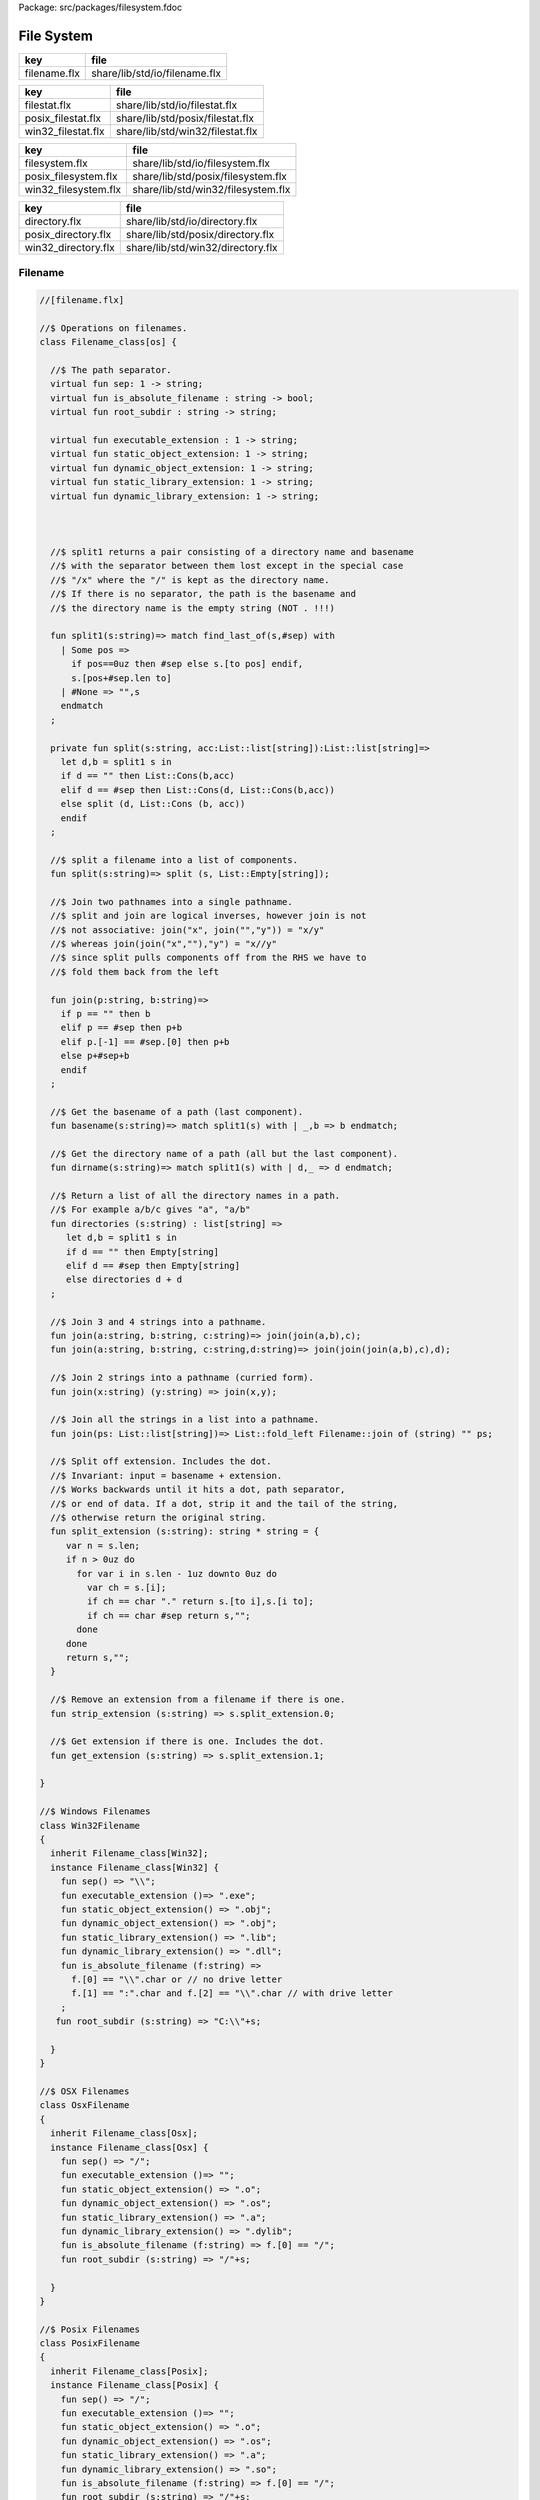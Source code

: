 Package: src/packages/filesystem.fdoc


===========
File System
===========

============ =============================
key          file                          
============ =============================
filename.flx share/lib/std/io/filename.flx 
============ =============================

================== ================================
key                file                             
================== ================================
filestat.flx       share/lib/std/io/filestat.flx    
posix_filestat.flx share/lib/std/posix/filestat.flx 
win32_filestat.flx share/lib/std/win32/filestat.flx 
================== ================================

==================== ==================================
key                  file                               
==================== ==================================
filesystem.flx       share/lib/std/io/filesystem.flx    
posix_filesystem.flx share/lib/std/posix/filesystem.flx 
win32_filesystem.flx share/lib/std/win32/filesystem.flx 
==================== ==================================

=================== =================================
key                 file                              
=================== =================================
directory.flx       share/lib/std/io/directory.flx    
posix_directory.flx share/lib/std/posix/directory.flx 
win32_directory.flx share/lib/std/win32/directory.flx 
=================== =================================


Filename
========



.. index:: Filename_class(class)
.. index:: sep(fun)
.. index:: is_absolute_filename(fun)
.. index:: root_subdir(fun)
.. index:: executable_extension(fun)
.. index:: static_object_extension(fun)
.. index:: dynamic_object_extension(fun)
.. index:: static_library_extension(fun)
.. index:: dynamic_library_extension(fun)
.. index:: split1(fun)
.. index:: split(fun)
.. index:: join(fun)
.. index:: basename(fun)
.. index:: dirname(fun)
.. index:: directories(fun)
.. index:: join(fun)
.. index:: join(fun)
.. index:: join(fun)
.. index:: join(fun)
.. index:: split_extension(fun)
.. index:: strip_extension(fun)
.. index:: get_extension(fun)
.. index:: Win32Filename(class)
.. index:: OsxFilename(class)
.. index:: PosixFilename(class)
.. index:: Filename(class)
.. code-block:: felix

  //[filename.flx]
  
  //$ Operations on filenames.
  class Filename_class[os] {
  
    //$ The path separator.
    virtual fun sep: 1 -> string;
    virtual fun is_absolute_filename : string -> bool;
    virtual fun root_subdir : string -> string;
  
    virtual fun executable_extension : 1 -> string;
    virtual fun static_object_extension: 1 -> string;
    virtual fun dynamic_object_extension: 1 -> string;
    virtual fun static_library_extension: 1 -> string;
    virtual fun dynamic_library_extension: 1 -> string;
  
  
  
    //$ split1 returns a pair consisting of a directory name and basename
    //$ with the separator between them lost except in the special case
    //$ "/x" where the "/" is kept as the directory name.
    //$ If there is no separator, the path is the basename and
    //$ the directory name is the empty string (NOT . !!!)
  
    fun split1(s:string)=> match find_last_of(s,#sep) with
      | Some pos => 
        if pos==0uz then #sep else s.[to pos] endif,
        s.[pos+#sep.len to]
      | #None => "",s
      endmatch
    ;
  
    private fun split(s:string, acc:List::list[string]):List::list[string]=>
      let d,b = split1 s in
      if d == "" then List::Cons(b,acc) 
      elif d == #sep then List::Cons(d, List::Cons(b,acc))
      else split (d, List::Cons (b, acc)) 
      endif
    ;
  
    //$ split a filename into a list of components.
    fun split(s:string)=> split (s, List::Empty[string]);
  
    //$ Join two pathnames into a single pathname.
    //$ split and join are logical inverses, however join is not
    //$ not associative: join("x", join("","y")) = "x/y"
    //$ whereas join(join("x",""),"y") = "x//y"
    //$ since split pulls components off from the RHS we have to
    //$ fold them back from the left
  
    fun join(p:string, b:string)=> 
      if p == "" then b
      elif p == #sep then p+b 
      elif p.[-1] == #sep.[0] then p+b 
      else p+#sep+b 
      endif
    ; 
    
    //$ Get the basename of a path (last component).
    fun basename(s:string)=> match split1(s) with | _,b => b endmatch;
  
    //$ Get the directory name of a path (all but the last component).
    fun dirname(s:string)=> match split1(s) with | d,_ => d endmatch;
    
    //$ Return a list of all the directory names in a path.
    //$ For example a/b/c gives "a", "a/b"
    fun directories (s:string) : list[string] =>
       let d,b = split1 s in
       if d == "" then Empty[string]
       elif d == #sep then Empty[string]
       else directories d + d
    ;
  
    //$ Join 3 and 4 strings into a pathname.
    fun join(a:string, b:string, c:string)=> join(join(a,b),c);
    fun join(a:string, b:string, c:string,d:string)=> join(join(join(a,b),c),d);
  
    //$ Join 2 strings into a pathname (curried form).
    fun join(x:string) (y:string) => join(x,y);
  
    //$ Join all the strings in a list into a pathname.
    fun join(ps: List::list[string])=> List::fold_left Filename::join of (string) "" ps;
  
    //$ Split off extension. Includes the dot. 
    //$ Invariant: input = basename + extension.
    //$ Works backwards until it hits a dot, path separator,
    //$ or end of data. If a dot, strip it and the tail of the string,
    //$ otherwise return the original string.
    fun split_extension (s:string): string * string = {
       var n = s.len;
       if n > 0uz do
         for var i in s.len - 1uz downto 0uz do
           var ch = s.[i];
           if ch == char "." return s.[to i],s.[i to];
           if ch == char #sep return s,""; 
         done
       done
       return s,"";
    }
  
    //$ Remove an extension from a filename if there is one.
    fun strip_extension (s:string) => s.split_extension.0;
  
    //$ Get extension if there is one. Includes the dot.
    fun get_extension (s:string) => s.split_extension.1;
  
  }
  
  //$ Windows Filenames
  class Win32Filename 
  {
    inherit Filename_class[Win32];
    instance Filename_class[Win32] {
      fun sep() => "\\";
      fun executable_extension ()=> ".exe";
      fun static_object_extension() => ".obj";
      fun dynamic_object_extension() => ".obj";
      fun static_library_extension() => ".lib";
      fun dynamic_library_extension() => ".dll";
      fun is_absolute_filename (f:string) => 
        f.[0] == "\\".char or // no drive letter
        f.[1] == ":".char and f.[2] == "\\".char // with drive letter
      ;
     fun root_subdir (s:string) => "C:\\"+s;
  
    }
  }
  
  //$ OSX Filenames
  class OsxFilename 
  {
    inherit Filename_class[Osx];
    instance Filename_class[Osx] {
      fun sep() => "/";
      fun executable_extension ()=> "";
      fun static_object_extension() => ".o";
      fun dynamic_object_extension() => ".os";
      fun static_library_extension() => ".a";
      fun dynamic_library_extension() => ".dylib";
      fun is_absolute_filename (f:string) => f.[0] == "/";
      fun root_subdir (s:string) => "/"+s;
  
    }
  }
  
  //$ Posix Filenames
  class PosixFilename 
  {
    inherit Filename_class[Posix];
    instance Filename_class[Posix] {
      fun sep() => "/";
      fun executable_extension ()=> "";
      fun static_object_extension() => ".o";
      fun dynamic_object_extension() => ".os";
      fun static_library_extension() => ".a";
      fun dynamic_library_extension() => ".so";
      fun is_absolute_filename (f:string) => f.[0] == "/";
      fun root_subdir (s:string) => "/"+s;
    }
  }
  
  //$ Host Filenames.
  class Filename
  {
  if PLAT_WIN32 do
    inherit Win32Filename;
  elif PLAT_MACOSX do
    inherit OsxFilename;
  else
    inherit PosixFilename;
  done
  }
Filestat
========



.. index:: FileStat_class(class)
.. index:: stat(proc)
.. index:: utime(proc)
.. index:: chmod(gen)
.. index:: umask(gen)
.. index:: file_type_t(union)
.. index:: file_type(fun)
.. index:: stat(gen)
.. index:: mtime(fun)
.. index:: ctime(fun)
.. index:: filetime(fun)
.. index:: utime(gen)
.. index:: utime(gen)
.. index:: fileexists(fun)
.. index:: filetype(fun)
.. index:: past_time(fun)
.. index:: future_time(fun)
.. index:: strfiletime0(fun)
.. index:: strfiletime(fun)
.. index:: dfiletime(fun)
.. index:: FileStat(class)
.. code-block:: felix

  //[filestat.flx]
  
  //$ Filesystem file kind query functions parametrised
  //$ by operating system, status type and mode type.
  class FileStat_class[OS,stat_t, mode_t]
  {
    //$ Get information about a file into a status buffer.
    //$ Sets error code at argument 3 pointer.
    virtual proc stat: string * &stat_t * &int;
  
    //$ set access and modification time of a file.
    //$ Sets error code at argument 4 pointer.
    //$ Times are in seconds, nominally from Epoch (Jan 1 1970).
    virtual proc utime: string * double * double * &int;
  
    //$ Change read,write permissions for group, owner etc.
    //$ Return 0 on success.
    //$ On Windows this function may silently fail to obey
    //$ unsupported operations.
    virtual gen chmod: string * mode_t -> int;
  
    //$ set mask for subsequent permissions.
    //$ On Windows this function may silently fail to obey
    //$ unsupported operations.
    virtual gen umask: mode_t -> mode_t;
  
    //$ Abstracted platform independent file type taxonomy.
    union file_type_t = 
      | PIPE 
      | STREAM 
      | DIRECTORY 
      | BLOCK 
      | REGULAR 
      | SYMLINK 
      | SOCKET 
      | INDETERMINATE
      | NONEXISTANT
      | NOPERMISSION
    ;
  
    //$ Get the file type from a file stat buffer.
    virtual fun file_type: &stat_t -> file_type_t;
  
    //$ Fill a stat buffer with information about a file.
    gen stat(file: string, statbuf:&stat_t) = { 
      var res: int; 
      stat(file, statbuf, &res); 
      return res == 0;
    }
  
    //$ Get a file last modification time from a stat buffer.
    //$ Time is in seconds.
    fun mtime: &stat_t -> double = "(double)($1->st_mtime)";
  
    //$ Get a file creation time from a stat buffer.
    //$ Note: not available on Unix.
    //$ Time is in seconds.
    fun ctime: &stat_t -> double = "(double)($1->st_ctime)";
  
    //$ Get modification time of a file by name.
    //$ Time is in seconds.
    fun filetime(f:string):double =
    {
      var b: stat_t;
      var err:int;
      stat(f,&b,&err);
      return if err == 0 then mtime (&b) else 0.0 endif;
    }
  
    //$ Set the last access and modification time of a file by name.
    gen utime(f:string, a:double, m:double): bool = {
      var r:int;
      utime(f,a,m,&r);
      return r == 0;
    }
  
    //$ Set the last access and modification time of a file by name,
    //$ where the two times are given by a single argument.
    gen utime(f:string, t:double) => utime(f,t,t);
  
    //$ Check if a file exists.
    fun fileexists(f:string):bool=> filetime f != 0.0;
  
    //$ Find the type of a file.
    fun filetype(f:string):file_type_t = 
    {
      var b:stat_t;
      var err:int;
      stat(f,&b,&err);
      return 
        if err == 0 then file_type (&b)
        elif errno == EACCES then NOPERMISSION
        elif errno == ENOENT then NONEXISTANT  
        else INDETERMINATE
        endif
      ;
    }
  
    fun past_time () => -1.0;
    fun future_time () => double(ulong(-1)); // a hacky way to get a big number
  
    fun strfiletime0 (x:double) = {
      return
        if x == #past_time then "BIG BANG"
        elif x == #future_time then "BIG CRUNCH"
        else fmt (x, fixed (0,3))
        endif
      ;
    }
  
    fun strfiletime (x:double) = {
      assert x != 0.0;
      return strfiletime0 x;
    }
  
    fun dfiletime(var f:string, dflt:double)=
    {
      var x = FileStat::filetime (f);
      x = if x == 0.0 then dflt else x endif;
      //debugln$ "Time of file '" + f + "' is " + strfiletime x; 
      return x;
    }
  
  
  }
  
  //$ Platform dependent operations for host file system.
  class FileStat {
  if PLAT_WIN32 do
    inherit Win32FileStat;
  else
    inherit PosixFileStat;
  done
  }
  
Posix FileStat
==============



.. index:: PosixFileStat(class)
.. index:: S_IFMT(const)
.. index:: S_IFIFO(const)
.. index:: S_IFCHR(const)
.. index:: S_IFDIR(const)
.. index:: S_IFBLK(const)
.. index:: S_IFREG(const)
.. index:: S_IFLNK(const)
.. index:: S_IFSOCK(const)
.. index:: S_IRWXU(const)
.. index:: S_IRUSR(const)
.. index:: S_IWUSR(const)
.. index:: S_IXUSR(const)
.. index:: S_IRWXG(const)
.. index:: S_IRGRP(const)
.. index:: S_IWGRP(const)
.. index:: S_IXGRP(const)
.. index:: S_IRWXO(const)
.. index:: S_IROTH(const)
.. index:: S_IWOTH(const)
.. index:: S_IXOTH(const)
.. index:: S_ISUID(const)
.. index:: S_ISGID(const)
.. index:: S_ISVXT(const)
.. index:: raw_mode(fun)
.. index:: file_type(fun)
.. index:: file_perm(fun)
.. index:: uint(ctor)
.. code-block:: felix

  //[posix_filestat.flx]
  
  class PosixFileStat
  {
    pod type stat_t = "struct stat" requires Posix_headers::sys_stat_h;
  
    pod type mode_t = "mode_t" requires Posix_headers::sys_types_h;
    instance Bits[mode_t] {} // defaults to C operators
    instance Eq[mode_t] { fun == : mode_t * mode_t -> bool = "$1==$2"; }
    open Eq[mode_t]; 
    open Bits[mode_t];
  
    //------------------------------------------------------------
    // file mode: type and permissions
    //------------------------------------------------------------
    // file types
    const S_IFMT  : mode_t; // file type mask
    const S_IFIFO : mode_t;
    const S_IFCHR : mode_t;
    const S_IFDIR : mode_t;
    const S_IFBLK : mode_t;
    const S_IFREG : mode_t;
    const S_IFLNK : mode_t;
    const S_IFSOCK: mode_t;
  
    // permissions
    const S_IRWXU : mode_t; // RWX mask: owner
    const S_IRUSR : mode_t;
    const S_IWUSR : mode_t;
    const S_IXUSR : mode_t;
  
    const S_IRWXG : mode_t; // RWX mask: group
    const S_IRGRP : mode_t;
    const S_IWGRP : mode_t;
    const S_IXGRP : mode_t;
  
    const S_IRWXO : mode_t; // RWX mask: other
    const S_IROTH : mode_t;
    const S_IWOTH : mode_t;
    const S_IXOTH : mode_t;
  
    const S_ISUID : mode_t; // set user id on execute
    const S_ISGID : mode_t; // set group id on execute
    const S_ISVXT : mode_t; // sticky bit
    val access_mask = S_IXOTH \| S_IXGRP \| S_IXUSR;
  
  
    fun raw_mode: &stat_t -> mode_t = "$1->st_mode";
    fun file_type(m:mode_t)=>m \& S_IFMT;
    fun file_perm(m:mode_t)=>m \& ~S_IFMT;
  
    ctor uint: mode_t = "(unsigned int)$1";
  
  
  
    inherit FileStat_class[Posix, stat_t, mode_t];
    instance FileStat_class[Posix, stat_t, mode_t]
    {
      proc stat: string * &stat_t * &int = "*$3=stat($1.c_str(),$2);";
  
      proc utime: string * double * double * &int = 
      """
        {
        utimbuf u; 
        u.actime=(time_t)$2;
        u.modtime=(time_t)$3;
        *$4 = utime($1.c_str(),&u); 
        }
      """
  
      requires Posix_headers::utime_h;
   
      gen chmod: string * mode_t -> int = "chmod($1.c_str(),$2)" requires Posix_headers::sys_stat_h;
      gen umask: mode_t -> mode_t = "umask($1)";
  
      fun file_type (s:&stat_t): file_type_t =>
        let m = file_type$ raw_mode s in
        if m == S_IFIFO then PIPE
        elif m == S_IFCHR then STREAM
        elif m == S_IFDIR then DIRECTORY
        elif m == S_IFBLK then BLOCK
        elif m == S_IFREG then REGULAR
        elif m == S_IFLNK then SYMLINK
        elif m == S_IFSOCK then SOCKET
        else INDETERMINATE
        endif
      ;
  
    } // instance
  }
  
Win32 FileStat
==============



.. index:: Win32FileStat(class)
.. index:: _S_IFMT(const)
.. index:: _S_IFDIR(const)
.. index:: _S_IFREG(const)
.. index:: _S_IWRITE(const)
.. index:: _S_IREAD(const)
.. index:: raw_mode(fun)
.. index:: file_type(fun)
.. index:: file_perm(fun)
.. index:: uint(ctor)
.. code-block:: felix

  //[win32_filestat.flx]
  
  class Win32FileStat
  {
    //2 things:
    //
    // (1) AFAICT, Windows doesn't define mode_t and uses unsigned int.
    // (2) We still pull in sys/types.h because sys/stat.h uses it (and
    //     it must come first).
    //
    //(source http://msdn.microsoft.com/en-US/library/14h5k7ff(v=vs.80)).
  
    //pod type mode_t = "mode_t" requires Posix_headers::sys_types_h;
  
    pod type mode_t = "int";
    pod type stat_t = "struct __stat64" requires Posix_headers::sys_stat_h;
  
    instance Bits[mode_t] {} // defaults to C operators
    instance Eq[mode_t] { fun == : mode_t * mode_t -> bool = "$1==$2"; }
    open Eq[mode_t]; 
    open Bits[mode_t];
  
    // file types
    const _S_IFMT  : mode_t; // file type mask
    const _S_IFDIR : mode_t;
    const _S_IFREG : mode_t;
  
    // permissions
    const _S_IWRITE: mode_t; // RWX mask: owner
    const _S_IREAD  : mode_t;
    val access_mask = _S_IREAD \| _S_IWRITE;
  
  
    fun raw_mode: &stat_t -> mode_t = "$1->st_mode";
    fun file_type(m:mode_t)=>m \& _S_IFMT;
    fun file_perm(m:mode_t)=>m \& ~_S_IFMT;
  
    ctor uint: mode_t = "(unsigned int)$1";
   
  
    inherit FileStat_class[Win32, stat_t, mode_t];
  
    instance FileStat_class[Win32, stat_t, mode_t] 
    {
      proc stat: string * &stat_t * &int = "*$3=_stat64($1.c_str(),$2);";
      // set access and modification time of a file
      proc utime: string * double * double * &int = 
      """
        {
        __utimbuf64 u; 
        u.actime=(time_t)$2;
        u.modtime=(time_t)$3;
        *$4 = _utime64($1.c_str(),&u); 
        }
      """
  
      requires Win32_headers::sys_utime_h;
  
      gen chmod: string * mode_t -> int = "_chmod($1.c_str(),$2)" requires Win32_headers::io_h;
      gen umask: mode_t -> mode_t = "_umask($1)";
  
      fun file_type (s:&stat_t): file_type_t =>
        let m = file_type$ raw_mode s in
        if m == _S_IFDIR then DIRECTORY
        elif m == _S_IFREG then REGULAR
        else INDETERMINATE
        endif
      ;
  
    } // instance
  }
  
  
  
File Syetem
===========



.. index:: FileSystem_class(class)
.. index:: FileSystem(class)
.. index:: unlink(proc)
.. index:: rm(proc)
.. index:: find_in_path(fun)
.. index:: regfilesin(fun)
.. index:: regfilesin(fun)
.. code-block:: felix

  //[filesystem.flx]
  
  //$ Filesystem operations parametrised by operating system.
  //$ YET TO BE DONE.
  class FileSystem_class[os]
  {
  }
  
  //$ Platform dependent filesystem operations for host file system.
  class FileSystem {
  if PLAT_WIN32 do
    inherit Win32FileSystem;
  else
    inherit PosixFileSystem;
  done
  
    proc unlink(f:string)
    {
      proc aux (d:string) (b:string) 
      {
        if b == "." or b == ".." return;
        var f = if d == "" then b else Filename::join (d,b);
        match FileStat::filetype f with
        | #PIPE => ;
        | #STREAM => ;
        | #DIRECTORY =>
          match Directory::filesin f with
          | #None => ;
          | Some files => 
            for file in files do
              aux f file;
            done
            C_hack::ignore$ Directory::unlink_empty_dir f;
          endmatch;
        | #BLOCK => ;
        | #REGULAR => C_hack::ignore$ unlink_file f; 
        | #SYMLINK => C_hack::ignore$ unlink_file f;
        | #SOCKET => ;
        | #INDETERMINATE => ;
        | #NONEXISTANT => ;
        | #NOPERMISSION => ;
        endmatch;
      }
      aux "" f;
    }
  
    proc rm (f:string) => unlink f;
   
    //$ Find a file in a list of directories.
    fun find_in_path(x:string, path:list[string]):opt[string]=>
      match path with
      | #Empty => None[string]
      | Cons (d,t) => 
        let p =  Filename::join(d,x) in
        match FileStat::fileexists p with
        | true => Some p
        | false => find_in_path (x,t)
        endmatch
      endmatch
    ;
  
    //$ Find all the files matching an RE2-regular expression
    //$ in a given directory. 
    //$ NOTE: this search finds files in descendant directories too.
    //$ The search is recursive, but the whole pathname within
    //$ the specified directory must match the regexp.
    //$ For example to find all *.flx files in src use:
    //$   regfilesin("src", ".*[.]flx")
    //$ To find the files only in the given directory, on Unix use instead
    //$   regfilesin("src", "[^/]*[.]flx")
    //$ to exclude files in child directories.
    fun regfilesin(dname:string, re:string): list[string] => regfilesin(dname, Re2::RE2 re);
  
    //$ Find all the files matching a compiled RE2-regular expression.
    fun regfilesin(dname:string, re:RE2): list[string] = {
      //eprintln$ "regfilesin " + dname+ " with some kind of regexp .. ";
  
      var foundfiles = Empty[string];
      proc rfi(dname2: string) {
  
        //eprintln$ "rf() : dname2=" +dname2;
  
        if dname2 == "." or dname2 == ".." return;
  
        var newpath = if dname2 == "" then dname else Filename::join (dname,dname2);
  
        //eprintln$ "newpath = "+newpath ;
  
        var newfiles = Directory::filesin(newpath);
  
        //eprintln$ "returned from filesin" ;
  
        match newfiles with
        | #None => return;
        | Some files =>
          //eprintln$ "got files in " + newpath;
          for f in files do
            if f == "." or f == ".." do ;
            else
              //eprintln$ "Processing file " + f;
              var d = Filename::join (dname2,f);
              //eprintln$ "Relpath " + d;
              var fullpath = Filename::join (dname,d);
              //eprintln$ "fullpath " + fullpath;
              var t = FileStat::filetype fullpath;
              match t with
                | #REGULAR => 
                  //eprintln ("Regular file " + d);
                  var result = d in re;
                  if result do 
  	                //eprintln$ d + " Matches"; 
  		              foundfiles = Cons (d, foundfiles); 
                  done
                | #DIRECTORY => 
                  //eprintln ("found directory " + d);
                  rfi (d);
                | _ => ;
              endmatch;
            done
          done
        endmatch;
      }
      rfi ("");
      return rev foundfiles;
    }
   
  }
  
Posix File Syetem
=================



.. index:: PosixFileSystem(class)
.. index:: O_RDONLY(const)
.. index:: O_WRONLY(const)
.. index:: O_RDWR(const)
.. index:: O_NONBLOCK(const)
.. index:: O_APPEND(const)
.. index:: O_CREAT(const)
.. index:: O_TRUNC(const)
.. index:: O_EXCL(const)
.. index:: O_SHLOCK(const)
.. index:: O_EXLOCK(const)
.. index:: O_NOFOLLOW(const)
.. index:: O_SYMLINK(const)
.. index:: O_EVTONLY(const)
.. index:: valid(fun)
.. index:: int(ctor)
.. index:: fd0(const)
.. index:: fd1(const)
.. index:: fd2(const)
.. index:: open(gen)
.. index:: open(gen)
.. index:: ropen(gen)
.. index:: wopen(gen)
.. index:: rwopen(gen)
.. index:: creat(gen)
.. index:: close(gen)
.. index:: read(gen)
.. index:: write(gen)
.. index:: dup(gen)
.. index:: dup2(gen)
.. index:: piper_def(header)
.. index:: pipe(gen)
.. index:: fdopen_input(gen)
.. index:: fdopen_output(gen)
.. index:: unlink_file(gen)
.. index:: rename_file(gen)
.. index:: filecopy(gen)
.. index:: tmp_filename(gen)
.. code-block:: felix

  //[posix_filesystem.flx]
  
  class PosixFileSystem 
  {
    //------------------------------------------------------------
    // File access and create modes
    //------------------------------------------------------------
    pod type file_perm_t = "int" requires Posix_headers::fcntl_h;
    const O_RDONLY     : file_perm_t;
    const O_WRONLY     : file_perm_t;
    const O_RDWR       : file_perm_t;
    const O_NONBLOCK   : file_perm_t;
    const O_APPEND     : file_perm_t;
    const O_CREAT      : file_perm_t;
    const O_TRUNC      : file_perm_t;
    const O_EXCL       : file_perm_t;
    const O_SHLOCK     : file_perm_t;
    const O_EXLOCK     : file_perm_t;
    const O_NOFOLLOW   : file_perm_t;
    const O_SYMLINK    : file_perm_t;
    const O_EVTONLY    : file_perm_t;
    fun \& : file_perm_t * file_perm_t -> file_perm_t = "$1&$2";
    fun \|  : file_perm_t * file_perm_t -> file_perm_t = "$1|$2";
  
    //------------------------------------------------------------
    // File I/O functions
    //------------------------------------------------------------
    pod type posix_file = "int" requires Posix_headers::unistd_h;
    fun valid: posix_file -> bool = "$1 != -1";
    ctor int : posix_file = "$1";
    const fd0 : posix_file = "0";
    const fd1 : posix_file = "1";
    const fd2 : posix_file = "2";
  
    gen open: string * file_perm_t * PosixFileStat::mode_t -> posix_file = "open($1.c_str(), $2, $3)";
    gen open: string * file_perm_t -> posix_file = "open($1.c_str(), $2)";
  
    gen ropen: string -> posix_file = 'open($1.c_str(), O_RDONLY,0)' requires Posix_headers::fcntl_h, Posix_headers::sys_stat_h;
    gen wopen: string -> posix_file = 'open($1.c_str(), O_WRONLY | O_CREAT | O_TRUNC, S_IRUSR | S_IWUSR)' requires Posix_headers::fcntl_h, Posix_headers::sys_stat_h;
    gen rwopen: string -> posix_file = 'open($1.c_str(), O_RDWR,0)' requires Posix_headers::fcntl_h, Posix_headers::sys_stat_h;
    gen creat: string * PosixFileStat::mode_t-> posix_file = 'open($1.c_str(), O_WRONLY | O_CREAT | O_TRUNC, $2)' requires Posix_headers::fcntl_h, Posix_headers::sys_stat_h;
  
    gen close: posix_file -> int = "close($1)";
    gen read: posix_file * &char * size -> size = "read($1, $2, $3)";
    gen write: posix_file * &char * size -> size = "write($1, $2, $3)";
  
    gen dup: posix_file -> posix_file = "dup($1)" requires Posix_headers::unistd_h;
    gen dup2: posix_file * posix_file -> posix_file = "dup2($1,$2)" requires Posix_headers::unistd_h;
    header piper_def = """
      struct _piper_hack { int i; int o; };
    """;
    body piper_def = """
      _piper_hack _piper() {
        _piper_hack p;
        pipe((int*)(void*)&p);
        return p;
      }
    """ requires Posix_headers::unistd_h;
    private cstruct _piper_hack { i:posix_file; o:posix_file; };
    private gen _piper: 1 -> _piper_hack requires piper_def;
    private fun _mkpair (x: _piper_hack) => x.i, x.o;
    gen pipe () => _mkpair #_piper;
  
    gen fdopen_input: posix_file ->  ifile = 'fdopen($1,"r")';
    gen fdopen_output: posix_file ->  ofile = 'fdopen($1,"w")';
  
    //------------------------------------------------------------
    // delete (unlink) a file
    //------------------------------------------------------------
    gen unlink_file: string -> int = "::unlink($1.c_str())" 
      requires Posix_headers::unistd_h;
  
    //------------------------------------------------------------
    // rename a file
    //------------------------------------------------------------
    gen rename_file: string * string -> int = "::rename($1.c_str(),$2.c_str())"
      requires Posix_headers::unistd_h;
  
    //------------------------------------------------------------
    // copy a file, preserving last access and modification times
    // owner, group, and permissions
    //------------------------------------------------------------
    gen filecopy(src: string, dst: string) :  bool =
    {
      if Env::getenv ("FLX_REPORT_FILECOPY") != "" do
        eprintln$ "[PosixFileSystem::filecopy] '" + src + "' -> '" + dst+ "'";
      done 
      val now = Time::time(); // seconds
      var stat_buf: PosixFileStat::stat_t;
      if not PosixFileStat::stat (src, &stat_buf) do
        eprintln$ "[PosixFileSystem::filecopy] Can't stat source file " + src;
        return false;
      done;
      val permissions = PosixFileStat::file_perm$ PosixFileStat::raw_mode (&stat_buf);
      val last_modification = PosixFileStat::filetime(src);
      var fsrc = open (src,O_RDONLY );
      if not valid fsrc do
        eprintln$ "[PosixFileSystem::filecopy] Bad src file in Filesystem::filecopy " + src;
        return false; 
      done
      var fdst = open (dst,O_WRONLY \| O_CREAT \| O_TRUNC, permissions);
      if not valid fdst do
        eprintln$ "[PosixFileSystem::filecopy] Bad dst file in Filesystem::filecopy " + dst + ", Error: " + str errno + "=" + #strerror;
        return false; 
      done
      bsiz := size (4096 * 1024); // 4 Meg
      var buffer = C_hack::cast[&char] (Memory::malloc(bsiz)); // 4 MEG
      var bread = read (fsrc, buffer, bsiz);
      while bread > size 0 do
        var bwrite = write (fdst,buffer,bread);
        if bread != bwrite do
          if bwrite.int == -1 do
            eprintln$ 
              "[PosixFileSystem::filecopy] Dest des = " + str fdst.int+ " "+
              "Attempt to copy " + str bread + " bytes from " + src + " to " + dst + 
              " failed with errno = " + str errno + ": " + strerror() 
            ;
          else
            eprintln$ 
              "[PosixFileSystem::filecopy] Attempt to copy " + str bread + " bytes from " + src + " to " + dst + 
              " failed with " +  str bwrite + " only copied!"
            ;
          done
        done
        bread = read (fsrc, buffer, bsiz);
      done
      var res = close fsrc;
      if res != 0 do
        eprintln$ "[PosixFileSystem::filecopy] close on src " + src + " failed: " + str errno + "=" + #strerror;
      done
      res = close fdst;
      if res != 0 do
        eprintln$ "[PosixFileSystem::filecopy] close on dst " + dst + " failed: " + str errno + "=" + #strerror;
      done
      C_hack::ignore(PosixFileStat::utime(dst,now,last_modification));
      Memory::free(C_hack::cast[address] buffer);
      return true;
    }
  
    //------------------------------------------------------------
    // generate temporary file name
    //------------------------------------------------------------
    body tmpnam = """
      std::string flx_tmpnam() {
        char tmpn[] = "/tmp/flx_XXXXXX";
        close(mkstemp(tmpn));
        return std::string(tmpn);
       }
    """ requires header '#include <unistd.h>';
  
    gen tmp_filename: 1 -> string = "flx_tmpnam()" requires tmpnam;
      
  }
  
Win32 File Syetem
=================



.. index:: Win32FileSystem(class)
.. index:: _O_BINARY(const)
.. index:: _O_RDONLY(const)
.. index:: _O_WRONLY(const)
.. index:: _O_RDWR(const)
.. index:: _O_NONBLOCK(const)
.. index:: _O_APPEND(const)
.. index:: _O_CREAT(const)
.. index:: _O_TRUNC(const)
.. index:: _O_EXCL(const)
.. index:: _O_SHLOCK(const)
.. index:: _O_EXLOCK(const)
.. index:: _O_NOFOLLOW(const)
.. index:: _O_SYMLINK(const)
.. index:: _O_EVTONLY(const)
.. index:: valid(fun)
.. index:: int(ctor)
.. index:: fd0(const)
.. index:: fd1(const)
.. index:: fd2(const)
.. index:: open(gen)
.. index:: open(gen)
.. index:: ropen(gen)
.. index:: wopen(gen)
.. index:: rwopen(gen)
.. index:: creat(gen)
.. index:: close(gen)
.. index:: read(gen)
.. index:: write(gen)
.. index:: dup(gen)
.. index:: dup2(gen)
.. index:: piper_def(header)
.. index:: pipe(gen)
.. index:: fdopen_input(gen)
.. index:: fdopen_output(gen)
.. index:: unlink_file(gen)
.. index:: rename_file(gen)
.. index:: filecopy(gen)
.. index:: tmp_filename(gen)
.. code-block:: felix

  //[win32_filesystem.flx]
  
  class Win32FileSystem 
  {
    //------------------------------------------------------------
    // File access and create modes
    //------------------------------------------------------------
    pod type file_perm_t = "int" requires Posix_headers::fcntl_h;
    const _O_BINARY     : file_perm_t;
    const _O_RDONLY     : file_perm_t;
    const _O_WRONLY     : file_perm_t;
    const _O_RDWR       : file_perm_t;
    const _O_NONBLOCK   : file_perm_t;
    const _O_APPEND     : file_perm_t;
    const _O_CREAT      : file_perm_t;
    const _O_TRUNC      : file_perm_t;
    const _O_EXCL       : file_perm_t;
    const _O_SHLOCK     : file_perm_t;
    const _O_EXLOCK     : file_perm_t;
    const _O_NOFOLLOW   : file_perm_t;
    const _O_SYMLINK    : file_perm_t;
    const _O_EVTONLY    : file_perm_t;
    fun \& : file_perm_t * file_perm_t -> file_perm_t = "$1&$2";
    fun \|  : file_perm_t * file_perm_t -> file_perm_t = "$1|$2";
  
    //------------------------------------------------------------
    // File I/O functions
    //------------------------------------------------------------
    pod type posix_file = "int" requires Win32_headers::io_h;
    fun valid: posix_file -> bool = "$1 != -1";
    ctor int : posix_file = "$1";
    const fd0 : posix_file = "0";
    const fd1 : posix_file = "1";
    const fd2 : posix_file = "2";
  
    gen open: string * file_perm_t * Win32FileStat::mode_t -> posix_file = "_open($1.c_str(), $2, $3)";
    gen open: string * file_perm_t -> posix_file = "_open($1.c_str(), $2)";
  
    gen ropen: string -> posix_file = 'open($1.c_str(), _O_RDONLY | _O_BINARY,0)' requires Posix_headers::fcntl_h, Posix_headers::sys_stat_h;
    gen wopen: string -> posix_file = 'open($1.c_str(), _O_WRONLY  | _O_BINARY | _O_CREAT | _O_TRUNC, S_IRUSR | S_IWUSR)' requires Win32_headers::io_h, Posix_headers::sys_stat_h;
    gen rwopen: string -> posix_file = 'open($1.c_str(), _O_RDWR | _O_BINARY,0)' requires Win32_headers::io_h, Posix_headers::sys_stat_h;
    gen creat: string * Win32FileStat::mode_t-> posix_file = 'open($1.c_str(), _O_WRONLY | _O_BINARY | _O_CREAT | _O_TRUNC, $2)' requires Win32_headers::io_h, Posix_headers::sys_stat_h;
  
    gen close: posix_file -> int = "_close($1)";
    gen read: posix_file * &char * size -> size = "read($1, $2, $3)";
    gen write: posix_file * &char * size -> size = "write($1, $2, $3)";
  
    gen dup: posix_file -> posix_file = "dup($1)" requires Win32_headers::io_h;
    gen dup2: posix_file * posix_file -> posix_file = "dup2($1,$2)" requires Win32_headers::io_h;
    header piper_def = """
      struct _piper_hack { int i; int o; };
    """;
    body piper_def = """
      _piper_hack _piper() {
        _piper_hack p;
        pipe((int*)(void*)&p);
        return p;
      }
    """ requires Posix_headers::unistd_h;
    private cstruct _piper_hack { i:posix_file; o:posix_file; };
    private gen _piper: 1 -> _piper_hack requires piper_def;
    private fun _mkpair (x: _piper_hack) => x.i, x.o;
    gen pipe () => _mkpair #_piper;
  
    gen fdopen_input: posix_file ->  ifile = 'fdopen($1,"r")';
    gen fdopen_output: posix_file ->  ofile = 'fdopen($1,"w")';
  
    //------------------------------------------------------------
    // delete (unlink) a file
    //------------------------------------------------------------
    gen unlink_file: string -> int = "unlink($1.c_str())";
  
    //------------------------------------------------------------
    // rename a file
    //------------------------------------------------------------
    gen rename_file: string * string -> int = "rename($1.c_str(),$2.c_str())";
  
    //------------------------------------------------------------
    // copy a file, preserving last access and modification times
    // owner, group, and permissions
    //------------------------------------------------------------
    gen filecopy(src: string, dst: string) :  bool =
    {
      //eprintln$ "Copy " + src + " -> " + dst;
      if Env::getenv ("FLX_REPORT_FILECOPY") != "" do
        eprintln$ "[Win32FileSystem::filecopy] '" + src + "' -> '" + dst+ "'";
      done 
  
      val now = Time::time(); // seconds
      var stat_buf: Win32FileStat::stat_t;
      if not Win32FileStat::stat (src, &stat_buf) do
        eprintln$ "Can't stat source file " + src;
        return false;
      done;
      val permissions = Win32FileStat::file_perm$ Win32FileStat::raw_mode (&stat_buf);
      val last_modification = Win32FileStat::filetime(src);
      var fsrc = open (src,_O_RDONLY \| _O_BINARY);
      if not valid fsrc do
        eprintln$ " Bad src file in Filesystem::filecopy " + src;
        return false; 
      done
      var fdst = open (dst,_O_WRONLY \| _O_BINARY \| _O_CREAT \| _O_TRUNC, permissions);
      if not valid fdst do
        eprintln$ " Bad dst file in Filesystem::filecopy " + dst + ", Error: " + str errno + "=" + #strerror;
        return false; 
      done
      bsiz := size (4096 * 1024); // 4 Meg
      var buffer = C_hack::cast[&char] (Memory::malloc(bsiz)); // 4 MEG
      var bread = read (fsrc, buffer, bsiz);
      while bread > size 0 do
        var bwrite = write (fdst,buffer,bread);
        if bread != bwrite do
          if bwrite.int == -1 do
            eprintln$ 
              "Dest des = " + str fdst.int+ " "+
              "Attempt to copy " + str bread + " bytes from " + src + " to " + dst + 
              " failed with errno = " + str errno + ": " + strerror() 
            ;
          else
            eprintln$ 
              "Attempt to copy " + str bread + " bytes from " + src + " to " + dst + 
              " failed with " +  str bwrite + " only copied!"
            ;
          done
        done
        bread = read (fsrc, buffer, bsiz);
      done
      var res = close fsrc;
      if res != 0 do
        eprintln$ "In filesystem::filecopy close on src " + src + " failed: " + str errno + "=" + #strerror;
      done
      res = close fdst;
      if res != 0 do
        eprintln$ "In filesystem::filecopy close on dst " + dst + " failed: " + str errno + "=" + #strerror;
      done
      C_hack::ignore(Win32FileStat::utime(dst,now,last_modification));
      Memory::free(C_hack::cast[address] buffer);
      return true;
    }
    
   
    //------------------------------------------------------------
    // generate temporary file name
    //------------------------------------------------------------
    body tmpnam = """
      std::string flx_tmpnam() {
        char tmpn[] = "/tmp/flx_XXXXXX";
        close(mkstemp(tmpn));
        return std::string(tmpn);
       }
    """ requires header '#include <unistd.h>';
  
    gen tmp_filename: 1 -> string = "flx_tmpnam()" requires tmpnam;
      
  }
  
  
  
Directory
=========



.. index:: Directory_class(class)
.. index:: mkdir(gen)
.. index:: mkdir(gen)
.. index:: mkdirs(proc)
.. index:: unlink_empty_dir(gen)
.. index:: filesin(fun)
.. index:: getcwd(fun)
.. index:: mk_absolute_filename(fun)
.. index:: Directory(class)
.. code-block:: felix

  //[directory.flx]
  
  //$ File system directory services,
  //$ Parametrised  by operating system and mode type.
  class Directory_class[os,mode_t]
  {
    //$ Create a directory with specified mode.
    //$ Returns 0 if successful.
    virtual gen mkdir: string * mode_t -> int;
  
    //$ Create a directory with default mode.
    //$ Returns 0 if successful.
    virtual gen mkdir: string -> int;
  
    //$ Try to ensure all the directories in a path exist.
    //$ Does not return any error indication.
    virtual proc mkdirs: string;
  
    virtual gen unlink_empty_dir: string -> int;
  
    //$ Return an option list of all the regular files in a given directory.
    //$ Returns None if the directory does not exist or isn't accessible.
    //$ Returns Some files if the directory exists and is accessible.
    //$ If the directory has no regular files, the list is Empty.
    virtual fun filesin:string -> opt[List::list[string]];
  
    //$ Get the absolute pathname of the current working directory.
    virtual fun getcwd: 1 -> string; 
  
    //$ Convert a relative filename to an absolute pathname. 
    virtual fun mk_absolute_filename: string -> string; 
  }
  
  //$ Host file system directory services.
  //$ Platform dependent.
  class Directory {
  if PLAT_WIN32 do
    inherit Win32Directory;
  else
    inherit PosixDirectory;
  done
  }
  
Posix Directory Services
========================



.. index:: PosixDirectory(class)
.. index:: dirent_t(type)
.. index:: DIR_t(type)
.. index:: opendir(proc)
.. index:: isNULL(fun)
.. index:: isNULL(fun)
.. index:: readdir(proc)
.. index:: closedir(proc)
.. index:: filename(fun)
.. code-block:: felix

  //[posix_directory.flx]
  
  class PosixDirectory
  {
    // Posix specific stuff.
    type dirent_t = "struct dirent*" requires Posix_headers::dirent_h;
    type DIR_t = "DIR*" requires Posix_headers::dirent_h;
    proc opendir: string * &DIR_t = "*$2=opendir($1.c_str());";
    fun isNULL: DIR_t -> bool = "$1==0";
    fun isNULL: dirent_t -> bool = "$1==0";
    proc readdir: DIR_t * dirent_t * &dirent_t * &int = "*$4=readdir_r($1, $2, $3);";
    proc closedir: DIR_t = "closedir($1);";
    fun filename: dirent_t -> string = "std::string($1->d_name)";
    private fun getcwd: +char * size -> +char = "getcwd($1,$2)" requires Posix_headers::unistd_h;
  
    // inherit generic stuff
    inherit Directory_class[Posix, PosixFileStat::mode_t];
  
    // instantiate generic stuff
    instance Directory_class[Posix, PosixFileStat::mode_t] {
      gen mkdir: string * PosixFileStat::mode_t -> int = "mkdir($1.c_str(), $2)" requires Posix_headers::sys_stat_h;
      gen mkdir: string  -> int = "mkdir($1.c_str(), 0777)" requires Posix_headers::sys_stat_h;
      proc mkdirs (s:string)
      {
        if s == "" or s == "." or s == ".." or s == "/" do 
           return;
        done
        mkdirs$ Filename::dirname s;
        C_hack::ignore$ mkdir s;
      }
  
      // Delete an empty directory.
      gen unlink_empty_dir : string -> int = "rmdir ($1.c_str())" requires Posix_headers::unistd_h;
  
  
      fun getcwd():string = {
        var b: array[char,1024]; 
        var p = getcwd((&b).stl_begin,size 1024);
        return if C_hack::isNULL p then "" else string p endif; 
      }
      fun mk_absolute_filename(s:string) => 
         if PosixFilename::is_absolute_filename s then s else
         #getcwd + "/" + s
      ;
      fun filesin(dname:string): opt[List::list[string]] = {
        //println$ "filesin " + dname;
        var d:DIR_t;
        var e: dirent_t = C_hack::cast[dirent_t]$ Memory::malloc 5000;
        var eret = e;
        var err:int = 0;
        var files = List::Empty[string];
        opendir(dname,&d);
        if isNULL d do 
          println "Error opening dir"; 
          Memory::free$ C_hack::cast[address] e; 
          return None[List::list[string]];
        else
        //println$ "Opened dir " + dname;
    next:>
          readdir(d,e,&eret, &err);
          if err != 0 do 
            println "Error reading dir"; fflush;
            closedir d; 
            Memory::free$ C_hack::cast[address] e; 
            return None[List::list[string]];
          elif isNULL eret do 
            //println "End of dir"; 
            closedir d; 
            Memory::free$ C_hack::cast[address] e; 
            return Some files;
          else 
            //println "Think we got a file?";
            assert err == 0;
            //println$ "Found a file " + filename e; 
            files += filename e; 
            goto next;
          done
        done
      }
    }
  }
  
Win32 Directory Services
========================


